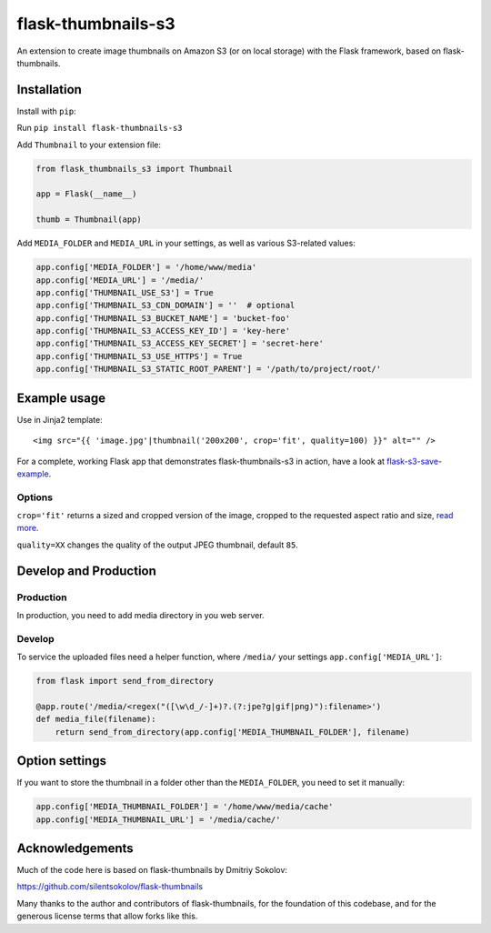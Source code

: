flask-thumbnails-s3
===================

An extension to create image thumbnails on Amazon S3 (or on local storage) with the Flask framework, based on flask-thumbnails.


Installation
------------

Install with ``pip``:

Run ``pip install flask-thumbnails-s3``

Add ``Thumbnail`` to your extension file:

.. code:: python

    from flask_thumbnails_s3 import Thumbnail

    app = Flask(__name__)

    thumb = Thumbnail(app)

Add ``MEDIA_FOLDER`` and ``MEDIA_URL`` in your settings, as well as various S3-related values:

.. code:: python

    app.config['MEDIA_FOLDER'] = '/home/www/media'
    app.config['MEDIA_URL'] = '/media/'
    app.config['THUMBNAIL_USE_S3'] = True
    app.config['THUMBNAIL_S3_CDN_DOMAIN'] = ''  # optional
    app.config['THUMBNAIL_S3_BUCKET_NAME'] = 'bucket-foo'
    app.config['THUMBNAIL_S3_ACCESS_KEY_ID'] = 'key-here'
    app.config['THUMBNAIL_S3_ACCESS_KEY_SECRET'] = 'secret-here'
    app.config['THUMBNAIL_S3_USE_HTTPS'] = True
    app.config['THUMBNAIL_S3_STATIC_ROOT_PARENT'] = '/path/to/project/root/'


Example usage
-------------

Use in Jinja2 template:

::

    <img src="{{ 'image.jpg'|thumbnail('200x200', crop='fit', quality=100) }}" alt="" />


For a complete, working Flask app that demonstrates flask-thumbnails-s3 in action, have a look at `flask-s3-save-example <https://github.com/Jaza/flask-s3-save-example>`_.


Options
~~~~~~~

``crop='fit'`` returns a sized and cropped version of the image, cropped to the requested aspect ratio and size, `read more <http://pillow.readthedocs.org/en/latest/reference/ImageOps.html#PIL.ImageOps.fit>`_.

``quality=XX`` changes the quality of the output JPEG thumbnail, default ``85``.


Develop and Production
----------------------

Production
~~~~~~~~~~

In production, you need to add media directory in you web server.


Develop
~~~~~~~

To service the uploaded files need a helper function, where ``/media/`` your settings ``app.config['MEDIA_URL']``:

.. code:: python

    from flask import send_from_directory

    @app.route('/media/<regex("([\w\d_/-]+)?.(?:jpe?g|gif|png)"):filename>')
    def media_file(filename):
        return send_from_directory(app.config['MEDIA_THUMBNAIL_FOLDER'], filename)


Option settings
---------------

If you want to store the thumbnail in a folder other than the ``MEDIA_FOLDER``, you need to set it manually:

.. code:: python

    app.config['MEDIA_THUMBNAIL_FOLDER'] = '/home/www/media/cache'
    app.config['MEDIA_THUMBNAIL_URL'] = '/media/cache/'


Acknowledgements
----------------

Much of the code here is based on flask-thumbnails by Dmitriy Sokolov:

https://github.com/silentsokolov/flask-thumbnails

Many thanks to the author and contributors of flask-thumbnails, for the foundation of this codebase, and for the generous license terms that allow forks like this.
